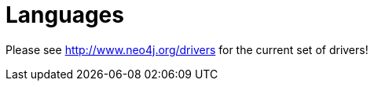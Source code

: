 [[languages]]
Languages
=========

Please see http://www.neo4j.org/drivers for the current set of drivers!


